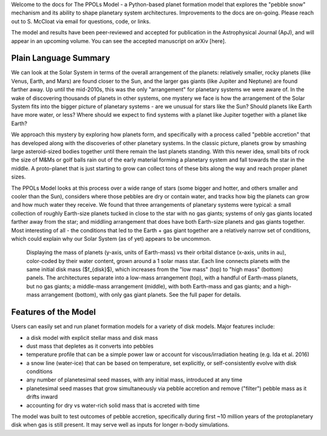 
Welcome to the docs for The PPOLs Model - a Python-based planet formation model that explores the "pebble snow" mechanism and its ability to shape planetary system architectures. Improvements to the docs are on-going. Please reach out to S. McCloat via email for questions, code, or links.

The model and results have been peer-reviewed and accepted for publication in the Astrophysical Journal (ApJ), and will appear in an upcoming volume. You can see the accepted manuscript on arXiv [here].

Plain Language Summary
----------------------
We can look at the Solar System in terms of the overall arrangement of the planets: relatively smaller, rocky planets (like Venus, Earth, and Mars) are found closer to the Sun, and the larger gas giants (like Jupiter and Neptune) are found farther away. Up until the mid-2010s, this was the only "arrangement" for planetary systems we were aware of. In the wake of discovering thousands of planets in other systems, one mystery we face is how the arrangement of the Solar System fits into the bigger picture of planetary systems - are we unusual for stars like the Sun? Should planets like Earth have more water, or less? Where should we expect to find systems with a planet like Jupiter together with a planet like Earth? 

We approach this mystery by exploring how planets form, and specifically with a process called "pebble accretion" that has developed along with the discoveries of other planetary systems. In the classic picture, planets grow by smashing large asteroid-sized bodies together until there remain the last planets standing. With this newer idea, small bits of rock the size of M&Ms or golf balls rain out of the early material forming a planetary system and fall towards the star in the middle. A proto-planet that is just starting to grow can collect tons of these bits along the way and reach proper planet sizes.

The PPOLs Model looks at this process over a wide range of stars (some bigger and hotter, and others smaller and cooler than the Sun), considers where those pebbles are dry or contain water, and tracks how big the planets can grow and how much water they receive. We found that three arrangements of planetary systems were typical: a small collection of roughly Earth-size planets tucked in close to the star with no gas giants; systems of only gas giants located farther away from the star; and middling arrangement that does have both Earth-size planets and gas giants together. Most interesting of all - the conditions that led to the Earth + gas giant together are a relatively narrow set of conditions, which could explain why our Solar System (as of yet) appears to be uncommon.


.. figure:: figures/fig3-lowmedhighmassarch.png

   Displaying the mass of planets (y-axis, units of Earth-mass) vs their orbital distance (x-axis, units in au), color-coded by their water content, grown around a 1 solar mass star. Each line connects planets with the same initial disk mass ($f_{disk}$), which increases from the "low mass" (top) to "high mass" (bottom) panels.  The architectures separate into a low-mass arrangement (top), with a handful of Earth-mass planets, but no gas giants; a middle-mass arrangement (middle), with both Earth-mass and gas giants; and a high-mass arrangement (bottom), with only gas giant planets. See the full paper for details.

Features of the Model
---------------------

Users can easily set and run planet formation models for a variety of disk models. Major features include:

* a disk model with explicit stellar mass and disk mass

* dust mass that depletes as it converts into pebbles

* temperature profile that can be a simple power law or account for viscous/irradiation heating (e.g. Ida et al. 2016)

* a snow line (water-ice) that can be based on temperature, set explicitly, or self-consistently evolve with disk conditions

* any number of planetesimal seed masses, with any initial mass, introduced at any time

* planetesimal seed masses that grow simultaneously via pebble accretion and remove ("filter") pebble mass as it drifts inward

* accounting for dry vs water-rich solid mass that is accreted with time

The model was built to test outcomes of pebble accretion, specifically during first ~10 million years of the protoplanetary disk when gas is still present. It may serve well as inputs for longer n-body simulations.